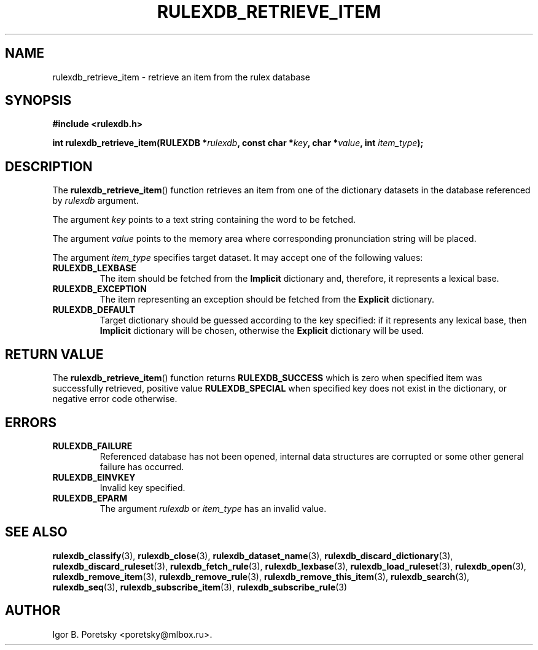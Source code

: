 .\"                                      Hey, EMACS: -*- nroff -*-
.TH RULEXDB_RETRIEVE_ITEM 3 "June 22, 2023"
.SH NAME
rulexdb_retrieve_item \- retrieve an item from the rulex database
.SH SYNOPSIS
.nf
.B #include <rulexdb.h>
.sp
.BI "int rulexdb_retrieve_item(RULEXDB *" rulexdb \
", const char *" key ", char *" value ", int " item_type );
.fi
.SH DESCRIPTION
The
.BR rulexdb_retrieve_item ()
function retrieves an item from one of the dictionary datasets in the
database referenced by
.I rulexdb
argument.
.PP
The argument
.I key
points to a text string containing the word to be fetched.
.PP
The argument
.I value
points to the memory area where corresponding pronunciation string
will be placed.
.PP
The argument
.I item_type
specifies target dataset. It may accept one of the following values:
.TP
.B RULEXDB_LEXBASE
The item should be fetched from the \fBImplicit\fP dictionary and,
therefore, it represents a lexical base.
.TP
.B RULEXDB_EXCEPTION
The item representing an exception should be fetched from the
\fBExplicit\fP dictionary.
.TP
.B RULEXDB_DEFAULT
Target dictionary should be guessed according to the key specified: if
it represents any lexical base, then \fBImplicit\fP dictionary will be
chosen, otherwise the \fBExplicit\fP dictionary will be used.
.SH "RETURN VALUE"
The
.BR rulexdb_retrieve_item ()
function returns
.B RULEXDB_SUCCESS
which is zero when specified item was successfully retrieved, positive
value
.B RULEXDB_SPECIAL
when specified key does not exist in the dictionary, or
negative error code otherwise.
.SH ERRORS
.TP
.B RULEXDB_FAILURE
Referenced database has not been opened, internal data structures are
corrupted or some other general failure has occurred.
.TP
.B RULEXDB_EINVKEY
Invalid key specified.
.TP
.B RULEXDB_EPARM
The argument
.I rulexdb
or
.I item_type
has an invalid value.
.SH SEE ALSO
.BR rulexdb_classify (3),
.BR rulexdb_close (3),
.BR rulexdb_dataset_name (3),
.BR rulexdb_discard_dictionary (3),
.BR rulexdb_discard_ruleset (3),
.BR rulexdb_fetch_rule (3),
.BR rulexdb_lexbase (3),
.BR rulexdb_load_ruleset (3),
.BR rulexdb_open (3),
.BR rulexdb_remove_item (3),
.BR rulexdb_remove_rule (3),
.BR rulexdb_remove_this_item (3),
.BR rulexdb_search (3),
.BR rulexdb_seq (3),
.BR rulexdb_subscribe_item (3),
.BR rulexdb_subscribe_rule (3)
.SH AUTHOR
Igor B. Poretsky <poretsky@mlbox.ru>.
